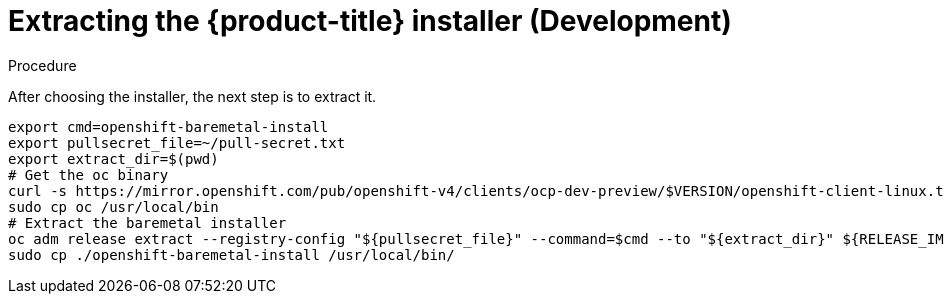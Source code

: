 
//
// * list of assemblies where this module is included
// ipi-install-installation-workflow.adoc
// Upstream module

[id="extracting-the-installer-development_{context}"]

= Extracting the {product-title} installer (Development)

.Procedure

After choosing the installer, the next step is to extract it.

[source,bash]
----
export cmd=openshift-baremetal-install
export pullsecret_file=~/pull-secret.txt
export extract_dir=$(pwd)
# Get the oc binary
curl -s https://mirror.openshift.com/pub/openshift-v4/clients/ocp-dev-preview/$VERSION/openshift-client-linux.tar.gz | tar zxvf - oc
sudo cp oc /usr/local/bin
# Extract the baremetal installer
oc adm release extract --registry-config "${pullsecret_file}" --command=$cmd --to "${extract_dir}" ${RELEASE_IMAGE}
sudo cp ./openshift-baremetal-install /usr/local/bin/
----
